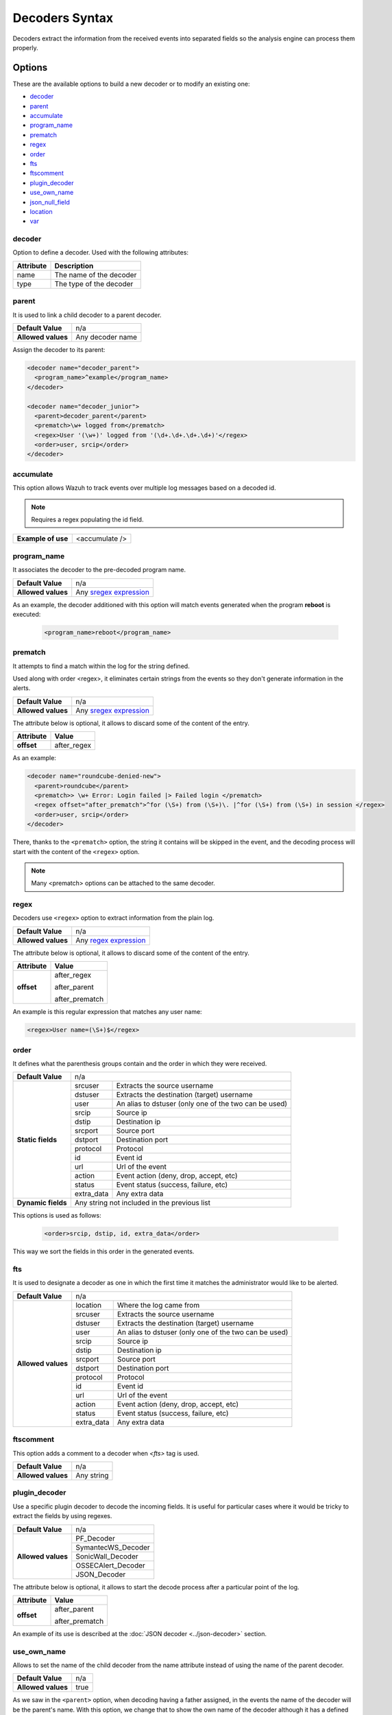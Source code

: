 .. Copyright (C) 2018 Wazuh, Inc.

.. _decoders_syntax:

Decoders Syntax
===============

Decoders extract the information from the received events into separated fields so the analysis engine can process them properly.

Options
-------

These are the available options to build a new decoder or to modify an existing one:

- `decoder`_
- `parent`_
- `accumulate`_
- `program_name`_
- `prematch`_
- `regex`_
- `order`_
- `fts`_
- `ftscomment`_
- `plugin_decoder`_
- `use_own_name`_
- `json_null_field`_
- `location`_
- `var`_

decoder
^^^^^^^

Option to define a decoder. Used with the following attributes:

+-----------+---------------------------+
| Attribute | Description               |
+===========+===========================+
| name      | The name of the decoder   |
+-----------+---------------------------+
| type      | The type of the decoder   |
+-----------+---------------------------+

parent
^^^^^^

It is used to link a child decoder to a parent decoder.

+--------------------+------------------+
| **Default Value**  | n/a              |
+--------------------+------------------+
| **Allowed values** | Any decoder name |
+--------------------+------------------+

Assign the decoder to its parent:

.. code-block:: xml
  
  <decoder name="decoder_parent">
    <program_name>^example</program_name>
  </decoder>

  <decoder name="decoder_junior">
    <parent>decoder_parent</parent>
    <prematch>\w+ logged from</prematch>
    <regex>User '(\w+)' logged from '(\d+.\d+.\d+.\d+)'</regex>
    <order>user, srcip</order>
  </decoder>

accumulate
^^^^^^^^^^

This option allows Wazuh to track events over multiple log messages based on a decoded id.

.. note::

   Requires a regex populating the id field.

+--------------------+--------------------+
| **Example of use** | <accumulate />     |
+--------------------+--------------------+

program_name
^^^^^^^^^^^^

It associates the decoder to the pre-decoded program name.

+--------------------+--------------------------------------------------------------------+
| **Default Value**  | n/a                                                                |
+--------------------+--------------------------------------------------------------------+
| **Allowed values** | Any `sregex expression <regex.html#os-match-or-sregex-syntax>`_    |
+--------------------+--------------------------------------------------------------------+

As an example, the decoder additioned with this option will match events generated when the program **reboot** is executed:
  
  .. code-block:: xml

    <program_name>reboot</program_name>

prematch
^^^^^^^^

It attempts to find a match within the log for the string defined.

Used along with order <regex>, it eliminates certain strings from the events so they don't generate information in the alerts.

+--------------------+--------------------------------------------------------------------+
| **Default Value**  | n/a                                                                |
+--------------------+--------------------------------------------------------------------+
| **Allowed values** | Any `sregex expression <regex.html#os-match-or-sregex-syntax>`_    |
+--------------------+--------------------------------------------------------------------+

The attribute below is optional, it allows to discard some of the content of the entry.

+--------------------+---------------+
| Attribute          | Value         |
+====================+===============+
| **offset**         | after_regex   |
+--------------------+---------------+

As an example:

.. code-block:: xml

    <decoder name="roundcube-denied-new">
      <parent>roundcube</parent>
      <prematch>> \w+ Error: Login failed |> Failed login </prematch>
      <regex offset="after_prematch">^for (\S+) from (\S+)\. |^for (\S+) from (\S+) in session </regex>
      <order>user, srcip</order>
    </decoder>

There, thanks to the ``<prematch>`` option, the string it contains will be skipped in the event, and the decoding process will start with the content of the ``<regex>`` option.

.. note::
  Many <prematch> options can be attached to the same decoder.


regex
^^^^^

Decoders use ``<regex>`` option to extract information from the plain log.

+--------------------+--------------------------------------------------------------------+
| **Default Value**  | n/a                                                                |
+--------------------+--------------------------------------------------------------------+
| **Allowed values** | Any `regex expression <regex.html#os-regex-or-regex-syntax>`_      |
+--------------------+--------------------------------------------------------------------+

The attribute below is optional, it allows to discard some of the content of the entry.

+--------------------+--------------------+
| Attribute          | Value              |
+====================+====================+
| **offset**         | after_regex        |
+                    +                    +
|                    | after_parent       |
+                    +                    +
|                    | after_prematch     |
+--------------------+--------------------+

An example is this regular expression that matches any user name:

.. code-block:: xml

  <regex>User name=(\S+)$</regex>


order
^^^^^

It defines what the parenthesis groups contain and the order in which they were received.

+--------------------+--------------------------------------------------------------------+
| **Default Value**  | n/a                                                                |
+--------------------+------------+-------------------------------------------------------+
| **Static fields**  | srcuser    | Extracts the source username                          |
+                    +------------+-------------------------------------------------------+
|                    | dstuser    | Extracts the destination (target) username            |
+                    +------------+-------------------------------------------------------+
|                    | user       | An alias to dstuser (only one of the two can be used) |
+                    +------------+-------------------------------------------------------+
|                    | srcip      | Source ip                                             |
+                    +------------+-------------------------------------------------------+
|                    | dstip      | Destination ip                                        |
+                    +------------+-------------------------------------------------------+
|                    | srcport    | Source port                                           |
+                    +------------+-------------------------------------------------------+
|                    | dstport    | Destination port                                      |
+                    +------------+-------------------------------------------------------+
|                    | protocol   | Protocol                                              |
+                    +------------+-------------------------------------------------------+
|                    | id         | Event id                                              |
+                    +------------+-------------------------------------------------------+
|                    | url        | Url of the event                                      |
+                    +------------+-------------------------------------------------------+
|                    | action     | Event action (deny, drop, accept, etc)                |
+                    +------------+-------------------------------------------------------+
|                    | status     | Event status (success, failure, etc)                  |
+                    +------------+-------------------------------------------------------+
|                    | extra_data | Any extra data                                        |
+--------------------+------------+-------------------------------------------------------+
| **Dynamic fields** | Any string not included in the previous list                       |
+--------------------+------------+-------------------------------------------------------+

This options is used as follows:

  .. code-block:: xml

    <order>srcip, dstip, id, extra_data</order>

This way we sort the fields in this order in the generated events.


fts
^^^

It is used to designate a decoder as one in which the first time it matches the administrator would like to be alerted.

+--------------------+--------------------------------------------------------------------+
| **Default Value**  | n/a                                                                |
+--------------------+------------+-------------------------------------------------------+
| **Allowed values** | location   | Where the log came from                               |
+                    +------------+-------------------------------------------------------+
|                    | srcuser    | Extracts the source username                          |
+                    +------------+-------------------------------------------------------+
|                    | dstuser    | Extracts the destination (target) username            |
+                    +------------+-------------------------------------------------------+
|                    | user       | An alias to dstuser (only one of the two can be used) |
+                    +------------+-------------------------------------------------------+
|                    | srcip      | Source ip                                             |
+                    +------------+-------------------------------------------------------+
|                    | dstip      | Destination ip                                        |
+                    +------------+-------------------------------------------------------+
|                    | srcport    | Source port                                           |
+                    +------------+-------------------------------------------------------+
|                    | dstport    | Destination port                                      |
+                    +------------+-------------------------------------------------------+
|                    | protocol   | Protocol                                              |
+                    +------------+-------------------------------------------------------+
|                    | id         | Event id                                              |
+                    +------------+-------------------------------------------------------+
|                    | url        | Url of the event                                      |
+                    +------------+-------------------------------------------------------+
|                    | action     | Event action (deny, drop, accept, etc)                |
+                    +------------+-------------------------------------------------------+
|                    | status     | Event status (success, failure, etc)                  |
+                    +------------+-------------------------------------------------------+
|                    | extra_data | Any extra data                                        |
+--------------------+------------+-------------------------------------------------------+

ftscomment
^^^^^^^^^^

This option adds a comment to a decoder when `<fts>` tag is used.

+--------------------+------------+
| **Default Value**  | n/a        |
+--------------------+------------+
| **Allowed values** | Any string |
+--------------------+------------+

plugin_decoder
^^^^^^^^^^^^^^

Use a specific plugin decoder to decode the incoming fields. It is useful for particular cases where it would be tricky to extract the fields by using regexes.

+--------------------+--------------------------------------------------------------------+
| **Default Value**  | n/a                                                                |
+--------------------+--------------------------------------------------------------------+
| **Allowed values** | PF_Decoder                                                         |
+                    +--------------------------------------------------------------------+
|                    | SymantecWS_Decoder                                                 |
+                    +--------------------------------------------------------------------+
|                    | SonicWall_Decoder                                                  |
+                    +--------------------------------------------------------------------+
|                    | OSSECAlert_Decoder                                                 |
+                    +--------------------------------------------------------------------+
|                    | JSON_Decoder                                                       |
+--------------------+--------------------------------------------------------------------+

The attribute below is optional, it allows to start the decode process after a particular point of the log.

+--------------------+--------------------+
| Attribute          | Value              |
+====================+====================+
| **offset**         | after_parent       |
+                    +                    +
|                    | after_prematch     |
+--------------------+--------------------+

An example of its use is described at the :doc:`JSON decoder <../json-decoder>` section.

use_own_name
^^^^^^^^^^^^

Allows to set the name of the child decoder from the name attribute instead of using the name of the parent decoder.

+--------------------+------------+
| **Default Value**  | n/a        |
+--------------------+------------+
| **Allowed values** | true       |
+--------------------+------------+

As we saw in the ``<parent>`` option, when decoding having a father assigned, in the events the name of the decoder will be the parent's name. With this option, we change that to show the own name of the decoder although it has a defined parent decoder.

json_null_field
^^^^^^^^^^^^^^^

Specify how to treat the `NULL` fields coming from the JSON events. Only for the JSON decoder.

+--------------------+-------------------------------------------------------------------------+
| **Default Value**  | string                                                                  |
+--------------------+-------------------------------------------------------------------------+
| **Allowed values** | string (It shows the NULL value as string)                              |
+                    +-------------------------------------------------------------------------+
|                    | discard (It discard NULL fields and doesn't store them into the alert)  |
+                    +-------------------------------------------------------------------------+
|                    | empty (It shows the NULL field as an empty field)                       |
+--------------------+-------------------------------------------------------------------------+

For example, if we want to discard all the *NULL* fields from a JSON event, we just add:

  .. code-block:: xml

    <json_null_field> discard </json_null_field>


location
^^^^^^^^

Forces the decoder to match logs that have been collected from that location.

+--------------------+-------------------------------------------------------------------------+
| **Default Value**  | string                                                                  |
+--------------------+-------------------------------------------------------------------------+
| **Allowed values** | Any `sregex expression <regex.html#os-match-or-sregex-syntax>`_         |
+--------------------+-------------------------------------------------------------------------+

As an example, we can set this field to a specific IP, or any other source, to match the logs from there:

  .. code-block:: xml

    <location> 10.0.0.1 </location>
    
var
^^^

Defines a variable that may be used in any place of the same file.

+----------------+------------------------+
| Attribute      | Value                  |
+================+========================+
| **name**       | Name for the variable. |
+----------------+------------------------+

Example:

.. code-block:: xml

    <var name="header">myprog</var>
    <var name="offset">after_parent</var>
    <var name="type">syscall</var>

    <decoder name="syscall">
      <prematch>^$header</prematch>
    </decoder>

    <decoder name="syscall-child">
      <parent>syscall</parent>
      <prematch offset="$offset">^: $type </prematch>
      <regex offset="after_prematch">(\S+)</regex>
      <order>syscall</order>
    </decoder>
